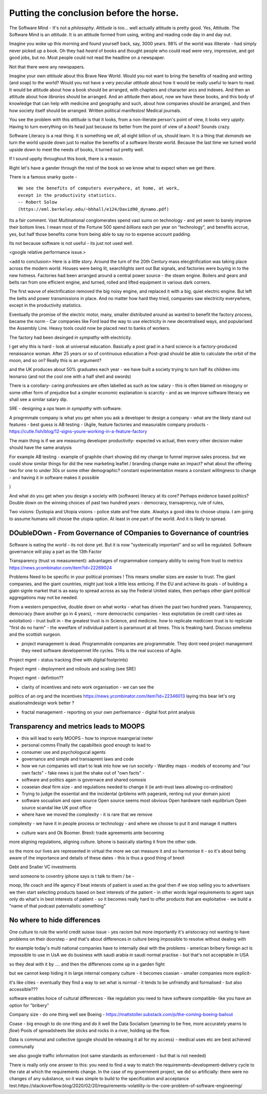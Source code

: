 Putting the conclusion before the horse.
========================================

.. ::

   Litracy
   
   Attitude

   Companies will need to change - society needs to have more software
   loterate people, and need to change to make those people productive
   (infrastructure as code, *business* as code)

   The Great Rewrite (just like factories). Its not really there
   because code is still ... typing pool.  Saas is basically
   outsourcing your typing pool and Zapier / IFTT is drag and drop
   programming (we dont do drag and drop novel writing why the hell do
   you think it will work for code).

   Programmable companies
   
   My conjectures:

      programmable company
      
      measuring more - that is software commits will link to expected
      changes in measurements inside the company
      So you can see if your code change has an effect.
      this will be so powerful that smaller companies, or other firebreaks
      will exist just to avoid confounding issues
      The simplest idea is jira, but this is basically a recipie for AI enabled
      companies

      democracy
      Managing change and managing risk
      leads to governance - leads to democracy
      Literacte people demand control - see lawyers.
      Piketty / coase and thoery of the firm
      

      Regtulation in age of transparency - the transaprent business
      model leads to *fairer* outcomes.  Its waay harder to hide your
      biases if you have to encode them and waay waay harder when you
      have to publish the code.

      cf - education in grammar schools and in Kathy book.
      Sears catalog and African Americans
      
      This leads to the democracy double down: we lean into what works
      Techniques to improve corporate governance will be transferrable to society - wardley maps, corporate democracy

      Reporting will become a zero marginal cost - but it is litmus
      test of programmable company.  How will reporting work as
      journalism when its a zero marginal cost? Where will commerical
      confidentiality be when we try to build a model of the economy -
      the Treasury wants this tries this but imagine there are better
      models out there - goolge earth zoom in.
      
   
   Transparency and Moops (back to training of graduates - its expensive and
   what really is the next step - we all learn calculus?)
   
   Making something vs taking a slice (Grenfell tower, Renting out facebook domain juice, google rentier)
   
   Just not getting it - Post office, and the knight trading people
   Where have we moved the complexity and the cost - every shady company is just a complexity / risk hiding. From crash to elsewhere managing risk and managing complexity are huge endemic - and we are doing it badly.

   Need software to manage it - to report on it, to pull it from virtual
   
   But also need transparency in business models, to manage risk in
   the benefit of user adn benefit of society.  Strainger regulation
   makes difference. More direct responsibility for a problem. Less
   wriggle room Alignment globally of regulatins
   
   Quatified lives (BIOTU)

   (Moop - social punishment of sending someone to electronic coventry - iphone says not to talk to that person)
   Moop and privcy
   solution to provacy sort of regulation, possibly market based
   but my preference is Best Interests Of the User. Medical.
   
   Forcing us to be clear about decisions - no hiding the risk, no
   hiding the impedance mismatch. Cultural colonialism is
   *simplifiying* !!!  How do we have an option for "illelgal"? - See
   VW they did it. But the code base is there !!!

   Company size - do one thing well? Is the value of giant company
   that it can find an expert? Isnt that the point of market? Is the
   value of giant compnay that it can absorb and mitigate? Isnt that
   insurance? See flood plains in UK Match speed of requirements
   change to speed of development/
   Multinationals should not be the means to mitigate and enforce standards
    - tht is supposed to be market?
    

   "The great Rewrite"
   literacy forces organisation level change - "the great rewrite".
   organisations will force social level change -
   and systemically vital organisations will need to be regulated
   globalisation will force regulation to be transparent and common.
   (WTO Darfour round)

   At the personal level MOOP is an exciting concept.  But so is having
   ability to code my bank statements.



The Software Mind - It's not a *philosophy*.  *Attitude* is
too... well actually attitude is pretty good. Yes, Attitude. The
Software Mind is an *attitude*.  It is an attitude formed from using,
writing and reading code day in and day out.  

Imagine you woke up this morning and found yourself back, say, 3000
years.  98% of the world was illiterate - had simply never picked up a
book.  Oh they had *heard* of books and thought people who could read
were very, impressive, and got good jobs, but no. Most people could
not read the headline on a newspaper.

Not that there were any newspapers.

Imagine your own *attitude* about this Brave New World.  Would you not
want to bring the benefits of reading and writing (and soap) to the
world? Would you not have a very peculiar *attitude* about how it
would be really useful to learn to read.  It would be attitude about
how a book should be arranged, with chapters and character arcs and
indexes.  And then an attitude about how *libraries* should be
arranged.  And an attitude then about, now we have these books, and
this body of knowledge that can help with medicine and geography and
such, about how companies should be arranged, and then how society
itself should be arranged. Written political manifestos! Medical journals.

You see the problem with this *attitude* is that it looks, from a
non-literate person's point of view, it looks very *uppity*. Having to
turn everything on its head just because its better from the point of
view of a *book*?  Sounds crazy.

Software Literacy is a real thing.  It is something we *all*, all
eight billion of us, should learn.  It is a thing that *demands* we
turn the world upside down just to realise the benefits of a software
literate world.  Because the last time we turned world upside down to
meet the needs of books, it turned out pretty well.

If I sound uppity throughout this book, there is a reason. 

Right let's have a gander through the rest of the book so we know what to
expect when we get there.

There is a famous snarky quote -

::

    We see the benefits of computers everywhere, at home, at work,
    except in the productivity statistics.
    -- Robert Solow
    (https://eml.berkeley.edu/~bhhall/e124/David90_dynamo.pdf)    


Its a fair comment.  Vast Multinational conglomerates spend vast sums
on technology - and yet seem to barely improve their bottom lines.  I mean
most of the Fortune 500 spend *billions* each per year on
"technology", and benefits accrue, yes, but half those benefits come
from being able to say no to expense account padding.

Its not because software is not useful - its just not used well.

<google relative performance issue.>

<add to conclusion>
Here is a little story.  Around the turn of the 20th Century mass
elecgtrification was taking place across the modern world.  Houses
were being lit, searchlights sent out Bat signals, and factories were
buying in to the new hotness. Factories had been arranged around a
central power source - the steam engine. Boilers and gears and belts
ran from one efficient engine, and turned, rolled and lifted equipment
in various dark corners.

The first wavve of electrification removed the big noisy engine, and
replaced it with a big, quiet electric engine. But left the belts and
power transmissions in place.  And no matter how hard they tried,
companies saw electricity everywhere, except in the productivity
statistics.

Eventually the promise of the electric motor, many, smaller
distributed around as wanted to benefit the factory process, became
the norm - Car companies like Ford lead the way to use electricity in
new decentralised ways, and popularised the Assembly Line.  Heavy
tools could now be placed next to banks of workers.

The factory had been desinged *in sympathy* with electricity.




I get why this is hard - look at universal education. Basically a post
grad in a hard science is a factory-produced renaissance woman.  After 25 years or so of  continuous education a Post-grad should be able to calculate the orbit
of the moon, and so on? Really this is an argument?

and
the UK produces about 50% graduates each year - we have built a
society trying to turn half its children into leonarso (and not the
cool one with a half shell and swords)

There is a corollary- caring professions are often labelled as such as
low salary - this is often blamed on misogyny or some other form of
prejudice but a simpler economic explanation is scarcity - and as we
improve software literacy we shall see a similar salary dip.



SRE - designing a ops team *in sympathy* with software.

A progrmmale company is what you get when you ask a developer to
design a company - what are the likely stand out features - best guess
is AB testing - (Agile, feature factories and measurable company products -
https://cutle.fish/blog/12-signs-youre-working-in-a-feature-factory

The main thing is if we are measuring developer productivity- expected
vs actual, then every other decision maker should have the same
analysis

For example AB testing - example of graphite chart showing did my
change to funnel improve sales process.  but we could show similar
things for did the new marketing leaflet / branding change make an
impact? what about the offering two for one to under 30s or some other
demographic? constant experimentation means a constant willingness to
change - and having it in software makes it possible

)

And what do you get when you design a society with (software) literacy
at its core?  Perhaps evidence based politics? Double down on the winning
choices of past two hundred years - democracy, transaprency, rule of rules,

Two visions: Dystopia and Utopia visions - police state and free
state.  Alwatys a good idea to choose utopia.  I am going to assume
humans will choose the utopia option.  At least in one part of the
world.  And it is likely to spread.

DOubleDOwn - From Governance of COmpanies to Governance of countries
--------------------------------------------------------------------

Software is eating the world - its not done yet.  But it is now
"systemically important" and so will be regulated.  Software
governance will play a part as the 13th Factor


Transparency (trust vs measurement):
advantages of rogrammaboe company 
ability to swing from trust to metrics
https://news.ycombinator.com/item?id=22269024

Problems
Need to be specific in your political promises !
This means smaller sizes are easier to trust.
The giant companies, and the giant countries, might just look a little less enticing. If the EU and achieve its goals - of building a giatn signle market that is as easy to spread across as say the Federal United states, then perhaps other giant political aggregations may not be needed. 

From a western perspective, double down on what works - what has
driven the past two hundred years.  Transparency, democracy (have
another go in 4 years), - more democractic companies - less
exploitation (ie credit card rates as exloitation) - trust built in -
the greatest trust is in Science, and medicine.  how to replicate
medicoen trust is to replicate "first do no harm" - the wwelfare of
individual patient is paramount at all times.  This is freaking hard.
Discuss smelleiss and the scottish surgeon.


- project management is dead. Programmable companies are
  programmable. They dont need project management they need software
  developemnet life cycles. THis is the real success of Agile.

Project mgmt - status tracking (free with digital footprints)

Project mgmt - deployment and rollouts and scaling (see SRE)

Project mgmt - defintion??


- clarity of incentives and neto work organisation - we can see the
politics of an org and the incentives
https://news.ycombinator.com/item?id=22346013 laying this bear let's
org aisationalmdesign work better ?

- fractal management - reporting on your own perfoemance - digital
  foot print analysis


Transparency and metrics leads to MOOPS
----------------------------------------

- this will lead to early MOOPS - how to improve maangerial ineter
- personal comms FInally the capabiliteis good enough to lead to
- consumer use and psychologucal agents

- governance and simple and transaprent laws and code
  
- how we run companies will start to leak into how we run socieity
  - Wardley maps
  - models of economy and "our own facts"
  - fake news is just the shake out of "own facts"
  - 

- software and politics again is governace and shared osmosis

- coaseian dieal firm size - and regulations needed to change it (ie
  anti-trust laws allowing co-ordination)


- Trying to judge the essential and the incidental (prblems with
  pagerank, renting out your domain juice)

- software socualism and open source
  Open source seems most obvious
  Open hardware nash equlibrium
  Open source scandal like UK post office


- where have we moved the complexity - it is rare that we remove
complexity - we have it in people process or technology - and where we
choose to put it and manage it matters


- culture wars and Ok Boomer.  Brexit: trade agreements ante becoming
more aligning regulations, aligning culture.  Iphone is basically
starting it from the other side.


so the more our lives are represented in virtual the more we can
measure it and so harmonise it - so it's about being aware of the
importance and details of these dates - this is thus a good thing of
brexit


Debt and Snaller VC investments 

send someone to coventry 
iphone says is t talk to them / be - 



moop, life coach and life agency if beat intersts of patient is used
as the goal then if we stop selling you to advertisers we then start
selecting products based on best interests of the patient - in other
words legal requirements to agent says only do what's in best
interests of patient - so it becomes really hard to offer products
that are exploitative - we build a "name of that podcast paternalistic
something"

No where to hide differences
----------------------------
One culture to rule the world credit suisse issue - yes racism but
more importantly it's aristocracy not wanting to have problems on
their doorstep - and that's about differences in culture being
impossible to resolve without dealing with

for example today's multi national companies have to internally deal
with the problems - american bribery foreign act is impossible to use
in UsA we do business with saudi arabia in saudi normal practise - but
that's not acceptable in USA

so they deal with it by .... and then the differences come up in a garden fight 

but we cannot keep hiding it in large internal
company culture - it becomes coasian - smaller companies more explicit- 

it's like cities - eventually they find a way to set what is normal -
it tends to be unfriendly and formalised - but also accessible???
 
software enables hoice of cultural differences - like regulation you
need to have software compatible- like you have an option for
"bribery"


Company size - do one thing well
see Boeing - https://mattstoller.substack.com/p/the-coming-boeing-bailout

Coase - big enough to do one thing and do it well 
the
Data Socialism (yearning to be free, more accurately yearns to *flow*)
Pools of spreadsheets like sticks and rocks in a river, holding up the flow.

Data is communal and collective (google should be releasing it all for my access) - medical uses etc are best achieved communally

see also google traffic information 
(not same standards as enforcement - but that is not needed) 


There is really only one answer to this: you need to find a way to match the requirements-development-delivery cycle to the rate at which the requirements change. In the case of my government project, we did so artificially: there were no changes of any substance, so it was simple to build to the specification and acceptance test.https://stackoverflow.blog/2020/02/20/requirements-volatility-is-the-core-problem-of-software-engineering/
